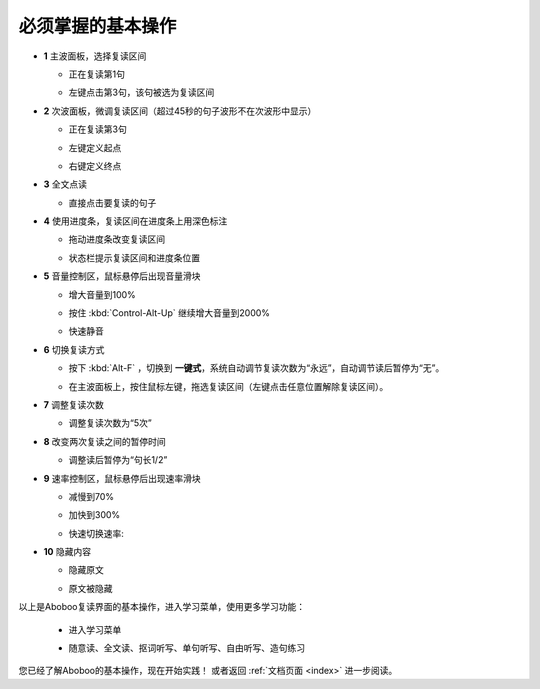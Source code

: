 ================================
必须掌握的基本操作
================================

.. image:: /images/main-screen-overview.png

* **1** 主波面板，选择复读区间

  * 正在复读第1句

  .. image:: /images/main-wave-click-a.png

  * 左键点击第3句，该句被选为复读区间

  .. image:: /images/main-wave-click-b.png
  
* **2** 次波面板，微调复读区间（超过45秒的句子波形不在次波形中显示）
 
  * 正在复读第3句

  .. image:: /images/sub-wave-click-a.png

  * 左键定义起点

  .. image:: /images/sub-wave-click-b.png

  * 右键定义终点

  .. image:: /images/sub-wave-click-c.png

* **3** 全文点读

  * 直接点击要复读的句子

  .. image:: /images/click-text-to-listen.png
 
* **4** 使用进度条，复读区间在进度条上用深色标注

  * 拖动进度条改变复读区间

  .. image:: /images/progress-bar-control.png
  
  * 状态栏提示复读区间和进度条位置

  .. image:: /images/progress-bar-control-status-bar-prompt.png

* **5** 音量控制区，鼠标悬停后出现音量滑块

  * 增大音量到100%

  .. image:: /images/volumn-control-100-percent-a.png
  .. image:: /images/volumn-control-100-percent-b.png

  * 按住 :kbd:`Control-Alt-Up` 继续增大音量到2000%

  .. image:: /images/volumn-control-2000-percent.png

  * 快速静音

  .. image:: /images/volumn-control-mute-a.png
  .. image:: /images/volumn-control-mute-b.png

* **6** 切换复读方式

  * 按下 :kbd:`Alt-F` ，切换到 **一键式**，系统自动调节复读次数为“永远”，自动调节读后暂停为“无”。

  .. image:: /images/select-repeat-mode-one-key.png
   
  * 在主波面板上，按住鼠标左键，拖选复读区间（左键点击任意位置解除复读区间）。

  .. image:: /images/repeat-mode-one-key.png

* **7** 调整复读次数

  * 调整复读次数为“5次” 

  .. image:: /images/change-repeat-times-to-five.png
 
* **8** 改变两次复读之间的暂停时间
  
  * 调整读后暂停为“句长1/2” 

  .. image:: /images/change-repeat-interval-to-half.png

* **9** 速率控制区，鼠标悬停后出现速率滑块
   
  * 减慢到70% 

  .. image:: /images/speed-control-70-percent-a.png
  .. image:: /images/speed-control-70-percent-b.png
  
  * 加快到300%

  .. image:: /images/speed-control-300-percent-a.png
  .. image:: /images/speed-control-300-percent-b.png

  * 快速切换速率:   

  .. image:: /images/speed-control-switch-a.png
  .. image:: /images/speed-control-switch-b.png
  

* **10** 隐藏内容

  * 隐藏原文 

  .. image:: /images/toggle-text-display-off-a.png
  .. image:: /images/toggle-text-display-off-b.png

  * 原文被隐藏 

  .. image:: /images/article-mode-text-display-off.png
  
以上是Aboboo复读界面的基本操作，进入学习菜单，使用更多学习功能：

  * 进入学习菜单

  .. image:: /images/on-learning-status.png
   
  * 随意读、全文读、抠词听写、单句听写、自由听写、造句练习

  .. image:: /images/learning-menu.png
  

您已经了解Aboboo的基本操作，现在开始实践！ 或者返回 :ref:`文档页面 <index>` 进一步阅读。

